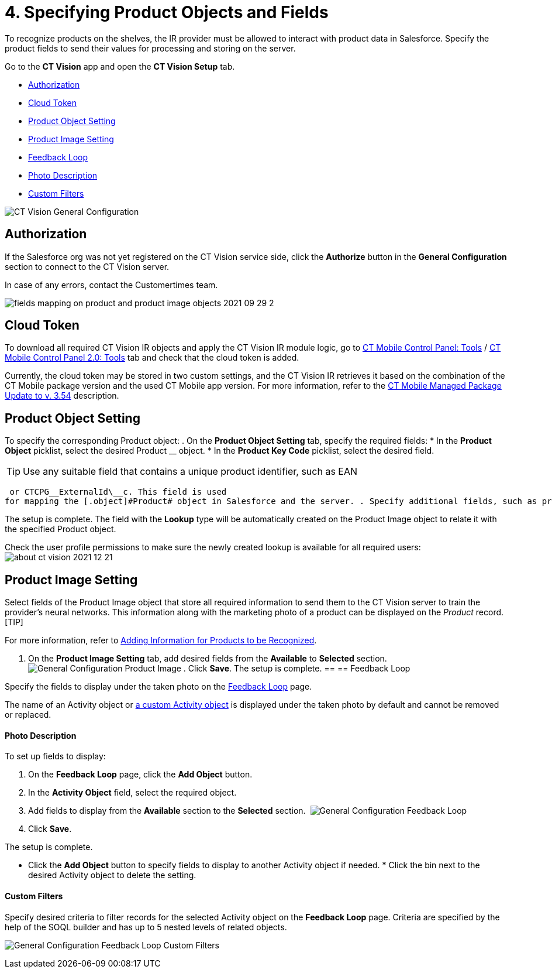 = 4. Specifying Product Objects and Fields

To recognize products on the shelves, the IR provider must be allowed to
interact with product data in Salesforce. Specify the product fields to
send their values for processing and storing on the server.



Go to the *CT Vision* app and open the *CT Vision Setup* tab.

* link:specifying-product-objects-and-fields.html#h2__1981203353[Authorization]
* link:specifying-product-objects-and-fields.html#h2_1194545519[Cloud
Token]
* link:specifying-product-objects-and-fields.html#h2__1362989108[Product
Object Setting]
* link:specifying-product-objects-and-fields.html#h2__2130197288[Product
Image Setting]
* link:specifying-product-objects-and-fields.html#h2_166351641[Feedback
Loop]
* link:specifying-product-objects-and-fields.html#h3_1366151624[Photo
Description]
* link:specifying-product-objects-and-fields.html#h3_1711109790[Custom
Filters]

image:CT-Vision-General-Configuration.png[]

[[h2__1981203353]]
== Authorization 

If the Salesforce org was not yet registered on the CT Vision service
side, click the *Authorize* button in the *General Configuration*
section to connect to the CT Vision server.

In case of any errors, contact the Customertimes team.

image:fields-mapping-on-product-and-product-image-objects-2021-09-29-2.png[]

[[h2_1194545519]]
== Cloud Token

To download all required CT Vision IR objects and apply the CT Vision IR
module logic, go
to https://help.customertimes.com/articles/ct-mobile-ios-en/ct-mobile-control-panel-tools/a/h3_2011978[CT
Mobile Control Panel:
Tools] / https://help.customertimes.com/smart/project-ct-mobile-en/ct-mobile-control-panel-tools-new/a/h2_2011978[CT
Mobile Control Panel 2.0: Tools] tab and check that the cloud token is
added.

Currently, the cloud token may be stored in two custom settings, and the
CT Vision IR retrieves it based on the combination of the CT Mobile
package version and the used CT Mobile app version. For more
information, refer to
the https://help.customertimes.com/articles/ct-mobile-ios-en/ct-mobile-managed-package-update-to-v-3-54[CT
Mobile Managed Package Update to v. 3.54] description.

[[h2__1362989108]]
== Product Object Setting 

To specify the corresponding [.object]#Product# object: . On the *Product Object Setting* tab, specify the required fields: * In the *Product Object* picklist, select the desired [.object]#Product# __ object.
* In the *Product Key Code* picklist, select the desired field.
[TIP]
====
Use any suitable field that contains a unique product identifier, such as EAN
====

 or CTCPG__ExternalId\__c. This field is used
for mapping the [.object]#Product# object in Salesforce and the server. . Specify additional fields, such as product size, group, or category, if needed. . In the *Select fields for mapping* section, add the fields from step 2 from the *Available* section to the *Selected* section to send them to the server. . Click *Save*. image:General-Configuration-Product-Object.png[] . Allow Salesforce to create a field with the *Lookup* type when prompted for the specified [.object]#Product# object.

The setup is complete. The field with the *Lookup* type will be
automatically created on the [.object]#Product Image# object to relate it with the specified [.object]#Product# object.



Check the user profile permissions to make sure the newly created lookup
is available for all required users:
image:about-ct-vision-2021-12-21.png[]

[[h2__2130197288]]
== Product Image Setting 

Select fields of the [.object]#Product Image# object that store all required information to send them to the CT Vision server to train the provider's neural networks. This information along with the marketing photo of a product can be displayed on the _Product_ record. [TIP]
====
For more information, refer to link:adding-information-for-products-to-be-recognized.html[Adding Information for Products to be Recognized].
====

 . On the *Product Image Setting* tab, add desired fields from the *Available* to *Selected* section. image:General-Configuration-Product-Image.png[] . Click *Save*. The setup is complete. [[h2_553985630]] == [[h2_166351641]] == Feedback Loop 

Specify the fields to display under the taken photo on the
link:working-with-ct-vision-in-salesforce.html[Feedback Loop] page.

The name of an [.object]#Activity# object or link:configuring-ct-vision-to-work-with-a-custom-activity-object.html[a custom [.object]#Activity# object] is displayed under the taken photo by
default and cannot be removed or replaced.

[[h3_1366151624]]
==== Photo Description 

To set up fields to display:

. On the *Feedback Loop* page, click the *Add Object* button.
. In the *Activity Object* field, select the required object.
. Add fields to display from the *Available* section to
the *Selected* section. 
image:General-Configuration-Feedback-Loop.png[]
. Click *Save*.

The setup is complete.

* Click the *Add Object* button to specify fields to display to another
[.object]#Activity# object if needed. * Click the bin next to the desired [.object]#Activity# object to delete
the setting.

[[h3_1711109790]]
==== Custom Filters 

Specify desired criteria to filter records for the selected
[.object]#Activity# object on the *Feedback Loop* page. Criteria are
specified by the help of the SOQL builder and has up to 5 nested levels
of related objects.

image:General-Configuration-Feedback-Loop-Custom-Filters.png[]
